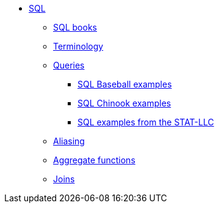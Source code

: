 * xref:index.adoc[SQL]
** xref:sql-books.adoc[SQL books]
** xref:terminology.adoc[Terminology]
** xref:queries.adoc[Queries]
*** xref:baseball-examples.adoc[SQL Baseball examples]
*** xref:chinook-examples.adoc[SQL Chinook examples]
*** xref:stat-llc-sql-examples.adoc[SQL examples from the STAT-LLC]
** xref:aliasing.adoc[Aliasing]
** xref:aggregate-functions.adoc[Aggregate functions]
** xref:joins.adoc[Joins]
